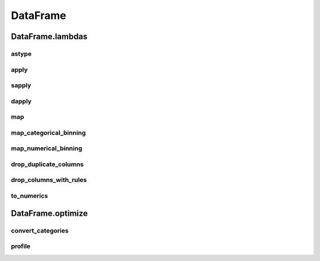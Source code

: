 DataFrame
=========

DataFrame.lambdas
------------------

astype
******

.. automethod:: pandas_addons.pandas_dataframe.lambdas.astype

apply
*****

.. automethod:: pandas_addons.pandas_dataframe.lambdas.apply

sapply
******

.. automethod:: pandas_addons.pandas_dataframe.lambdas.sapply

dapply
******

.. automethod:: pandas_addons.pandas_dataframe.lambdas.dapply

map
***

.. automethod:: pandas_addons.pandas_dataframe.lambdas.map

map_categorical_binning
***********************

.. automethod:: pandas_addons.pandas_dataframe.lambdas.map_categorical_binning

map_numerical_binning
*********************

.. automethod:: pandas_addons.pandas_dataframe.lambdas.map_numerical_binning

drop_duplicate_columns
**********************

.. automethod:: pandas_addons.pandas_dataframe.lambdas.drop_duplicate_columns

drop_columns_with_rules
***********************

.. automethod:: pandas_addons.pandas_dataframe.lambdas.drop_columns_with_rules

to_numerics
***********

.. automethod:: pandas_addons.pandas_dataframe.lambdas.to_numerics



DataFrame.optimize
------------------

convert_categories
******************

.. automethod:: pandas_addons.pandas_dataframe.optimize.convert_categories

profile
*******

.. automethod:: pandas_addons.pandas_dataframe.optimize.profile
